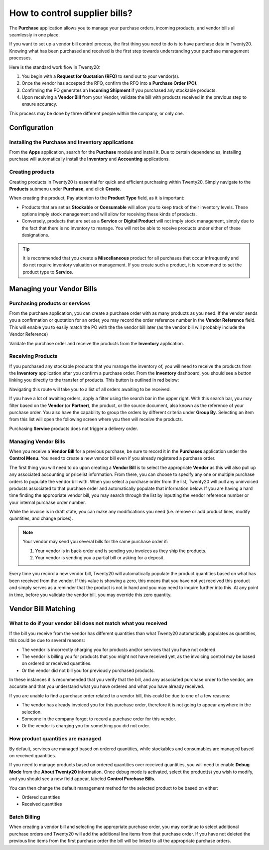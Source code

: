 ==============================
How to control supplier bills?
==============================

The **Purchase** application allows you to manage your purchase orders,
incoming products, and vendor bills all seamlessly in one place.

If you want to set up a vendor bill control process, the first thing you
need to do is to have purchase data in Twenty20. Knowing what has been
purchased and received is the first step towards understanding your
purchase management processes.

Here is the standard work flow in Twenty20:

1.  You begin with a **Request for Quotation (RFQ)** to send out to your
    vendor(s).

2.  Once the vendor has accepted the RFQ, confirm the RFQ into a
    **Purchase Order (PO)**.

3.  Confirming the PO generates an **Incoming Shipment** if you purchased
    any stockable products.

4.  Upon receiving a **Vendor Bill** from your Vendor, validate the bill
    with products received in the previous step to ensure accuracy.

This process may be done by three different people within the company,
or only one.

Configuration
=============

Installing the Purchase and Inventory applications
--------------------------------------------------

From the **Apps** application, search for the **Purchase** module and
install it. Due to certain dependencies, installing purchase will
automatically install the **Inventory** and **Accounting** applications.

Creating products
-----------------

Creating products in Twenty20 is essential for quick and efficient
purchasing within Twenty20. Simply navigate to the **Products** submenu under
**Purchase**, and click **Create**.

.. image:: media/bills03.png
    :align: center

When creating the product, Pay attention to the **Product Type** field,
as it is important:

-   Products that are set as **Stockable** or **Consumable** will allow you
    to keep track of their inventory levels. These options imply
    stock management and will allow for receiving these kinds of
    products.

-   Conversely, products that are set as a **Service** or **Digital Product**
    will not imply stock management, simply due to the fact that
    there is no inventory to manage. You will not be able to receive
    products under either of these designations.

.. tip::
    It is recommended that you create a **Miscellaneous** product for all 
    purchases that occur infrequently and do not require inventory 
    valuation or management. If you create such a product, it is recommend 
    to set the product type to **Service**.

Managing your Vendor Bills
==========================

Purchasing products or services
-------------------------------

From the purchase application, you can create a purchase order with as
many products as you need. If the vendor sends you a confirmation or
quotation for an order, you may record the order reference number in the
**Vendor Reference** field. This will enable you to easily match the PO
with the the vendor bill later (as the vendor bill will probably include
the Vendor Reference)

.. image:: media/bills04.png
    :align: center

Validate the purchase order and receive the products from the **Inventory**
application.

Receiving Products
------------------

If you purchased any stockable products that you manage the inventory
of, you will need to receive the products from the **Inventory** application
after you confirm a purchase order. From the **Inventory** dashboard, you
should see a button linking you directly to the transfer of products.
This button is outlined in red below:

.. image:: media/bills07.png
    :align: center

Navigating this route will take you to a list of all orders awaiting to
be received.

.. image:: media/bills05.png
    :align: center

If you have a lot of awaiting orders, apply a filter using the search
bar in the upper right. With this search bar, you may filter based on
the **Vendor** (or **Partner**), the product, or the source document, also known as
the reference of your purchase order. You also have the capability to
group the orders by different criteria under **Group By**. Selecting an
item from this list will open the following screen where you then will
receive the products.

.. image:: media/bills02.png
    :align: center

Purchasing **Service** products does not trigger a delivery order.

Managing Vendor Bills
---------------------

When you receive a **Vendor Bill** for a previous purchase, be sure to
record it in the **Purchases** application under the **Control Menu**. You
need to create a new vendor bill even if you already registered a
purchase order.

.. image:: media/bills06.png
    :align: center

The first thing you will need to do upon creating a **Vendor Bill** is to
select the appropriate **Vendor** as this will also pull up any associated
accounting or pricelist information. From there, you can choose to
specify any one or multiple purchase orders to populate the vendor bill
with. When you select a purchase order from the list, Twenty20 will pull any
uninvoiced products associated to that purchase order and automatically
populate that information below. If you are having a hard time finding
the appropriate vendor bill, you may search through the list by
inputting the vendor reference number or your internal purchase order
number.

.. image:: media/bills01.png
    :align: center

While the invoice is in draft state, you can make any modifications you
need (i.e. remove or add product lines, modify quantities, and change
prices).

.. note:: 
    Your vendor may send you several bills for the same purchase order if:

    1. Your vendor is in back-order and is sending you invoices as they 
       ship the products.

    2. Your vendor is sending you a partial bill or asking for a deposit.

Every time you record a new vendor bill, Twenty20 will automatically
populate the product quantities based on what has been received from the
vendor. If this value is showing a zero, this means that you have not
yet received this product and simply serves as a reminder that the
product is not in hand and you may need to inquire further into this. At
any point in time, before you validate the vendor bill, you may override
this zero quantity.

Vendor Bill Matching
====================

What to do if your vendor bill does not match what you received
---------------------------------------------------------------

If the bill you receive from the vendor has different quantities than
what Twenty20 automatically populates as quantities, this could be due to
several reasons:

-   The vendor is incorrectly charging you for products and/or services
    that you have not ordered.

-   The vendor is billing you for products that you might not have
    received yet, as the invoicing control may be based on ordered or
    received quantities.

-   Or the vendor did not bill you for previously purchased products.

In these instances it is recommended that you verify that the bill, and
any associated purchase order to the vendor, are accurate and that you
understand what you have ordered and what you have already received.

If you are unable to find a purchase order related to a vendor bill,
this could be due to one of a few reasons:

-   The vendor has already invoiced you for this purchase order,
    therefore it is not going to appear anywhere in the selection.

-   Someone in the company forgot to record a purchase order for this
    vendor.

-   Or the vendor is charging you for something you did not order.

How product quantities are managed
----------------------------------

By default, services are managed based on ordered quantities, while
stockables and consumables are managed based on received quantities.

If you need to manage products based on ordered quantities over received
quantities, you will need to enable **Debug Mode** from the **About Twenty20**
information. Once debug mode is activated, select the product(s) you
wish to modify, and you should see a new field appear, labeled **Control
Purchase Bills**.

.. image:: media/bills08.png
    :align: center

You can then change the default management method for the selected
product to be based on either:

-  Ordered quantities

-  Received quantities

Batch Billing
-------------

When creating a vendor bill and selecting the appropriate purchase
order, you may continue to select additional purchase orders and Twenty20
will add the additional line items from that purchase order. If you
have not deleted the previous line items from the first purchase order
the bill will be linked to all the appropriate purchase orders.
